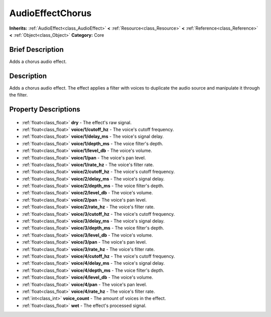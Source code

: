 .. Generated automatically by doc/tools/makerst.py in Godot's source tree.
.. DO NOT EDIT THIS FILE, but the AudioEffectChorus.xml source instead.
.. The source is found in doc/classes or modules/<name>/doc_classes.

.. _class_AudioEffectChorus:

AudioEffectChorus
=================

**Inherits:** :ref:`AudioEffect<class_AudioEffect>` **<** :ref:`Resource<class_Resource>` **<** :ref:`Reference<class_Reference>` **<** :ref:`Object<class_Object>`
**Category:** Core

Brief Description
-----------------

Adds a chorus audio effect.

Description
-----------

Adds a chorus audio effect. The effect applies a filter with voices to duplicate the audio source and manipulate it through the filter.

Property Descriptions
---------------------

  .. _class_AudioEffectChorus_dry:

- :ref:`float<class_float>` **dry** - The effect's raw signal.

  .. _class_AudioEffectChorus_voice/1/cutoff_hz:

- :ref:`float<class_float>` **voice/1/cutoff_hz** - The voice's cutoff frequency.

  .. _class_AudioEffectChorus_voice/1/delay_ms:

- :ref:`float<class_float>` **voice/1/delay_ms** - The voice's signal delay.

  .. _class_AudioEffectChorus_voice/1/depth_ms:

- :ref:`float<class_float>` **voice/1/depth_ms** - The voice filter's depth.

  .. _class_AudioEffectChorus_voice/1/level_db:

- :ref:`float<class_float>` **voice/1/level_db** - The voice's volume.

  .. _class_AudioEffectChorus_voice/1/pan:

- :ref:`float<class_float>` **voice/1/pan** - The voice's pan level.

  .. _class_AudioEffectChorus_voice/1/rate_hz:

- :ref:`float<class_float>` **voice/1/rate_hz** - The voice's filter rate.

  .. _class_AudioEffectChorus_voice/2/cutoff_hz:

- :ref:`float<class_float>` **voice/2/cutoff_hz** - The voice's cutoff frequency.

  .. _class_AudioEffectChorus_voice/2/delay_ms:

- :ref:`float<class_float>` **voice/2/delay_ms** - The voice's signal delay.

  .. _class_AudioEffectChorus_voice/2/depth_ms:

- :ref:`float<class_float>` **voice/2/depth_ms** - The voice filter's depth.

  .. _class_AudioEffectChorus_voice/2/level_db:

- :ref:`float<class_float>` **voice/2/level_db** - The voice's volume.

  .. _class_AudioEffectChorus_voice/2/pan:

- :ref:`float<class_float>` **voice/2/pan** - The voice's pan level.

  .. _class_AudioEffectChorus_voice/2/rate_hz:

- :ref:`float<class_float>` **voice/2/rate_hz** - The voice's filter rate.

  .. _class_AudioEffectChorus_voice/3/cutoff_hz:

- :ref:`float<class_float>` **voice/3/cutoff_hz** - The voice's cutoff frequency.

  .. _class_AudioEffectChorus_voice/3/delay_ms:

- :ref:`float<class_float>` **voice/3/delay_ms** - The voice's signal delay.

  .. _class_AudioEffectChorus_voice/3/depth_ms:

- :ref:`float<class_float>` **voice/3/depth_ms** - The voice filter's depth.

  .. _class_AudioEffectChorus_voice/3/level_db:

- :ref:`float<class_float>` **voice/3/level_db** - The voice's volume.

  .. _class_AudioEffectChorus_voice/3/pan:

- :ref:`float<class_float>` **voice/3/pan** - The voice's pan level.

  .. _class_AudioEffectChorus_voice/3/rate_hz:

- :ref:`float<class_float>` **voice/3/rate_hz** - The voice's filter rate.

  .. _class_AudioEffectChorus_voice/4/cutoff_hz:

- :ref:`float<class_float>` **voice/4/cutoff_hz** - The voice's cutoff frequency.

  .. _class_AudioEffectChorus_voice/4/delay_ms:

- :ref:`float<class_float>` **voice/4/delay_ms** - The voice's signal delay.

  .. _class_AudioEffectChorus_voice/4/depth_ms:

- :ref:`float<class_float>` **voice/4/depth_ms** - The voice filter's depth.

  .. _class_AudioEffectChorus_voice/4/level_db:

- :ref:`float<class_float>` **voice/4/level_db** - The voice's volume.

  .. _class_AudioEffectChorus_voice/4/pan:

- :ref:`float<class_float>` **voice/4/pan** - The voice's pan level.

  .. _class_AudioEffectChorus_voice/4/rate_hz:

- :ref:`float<class_float>` **voice/4/rate_hz** - The voice's filter rate.

  .. _class_AudioEffectChorus_voice_count:

- :ref:`int<class_int>` **voice_count** - The amount of voices in the effect.

  .. _class_AudioEffectChorus_wet:

- :ref:`float<class_float>` **wet** - The effect's processed signal.


